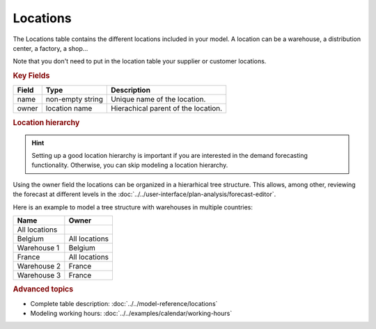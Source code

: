 =========
Locations
=========

The Locations table contains the different locations included in your model. A location
can be a warehouse, a distribution center, a factory, a shop...

Note that you don't need to put in the location table your supplier or customer locations.

.. rubric:: Key Fields

============ ================= ===========================================================
Field        Type              Description
============ ================= ===========================================================
name         non-empty string  Unique name of the location.
owner        location name     Hierachical parent of the location.
============ ================= ===========================================================

.. rubric:: Location hierarchy

.. Hint::

   Setting up a good location hierarchy is important if you are interested in the demand forecasting functionality. 
   Otherwise, you can skip modeling a location hierarchy.

Using the owner field the locations can be organized in a hierarhical tree structure. This allows,
among other, reviewing the forecast at different levels in the 
:doc:`../../user-interface/plan-analysis/forecast-editor`.

Here is an example to model a tree structure with warehouses in multiple countries:

.. image:: ../_images/location-hierarchy.png
   :width: 50%
   :alt: Example location hierarchy

============= =============
Name          Owner
============= =============
All locations  
Belgium       All locations
Warehouse 1   Belgium
France        All locations
Warehouse 2   France
Warehouse 3   France
============= =============

.. rubric:: Advanced topics

* Complete table description: :doc:`../../model-reference/locations`

* Modeling working hours: :doc:`../../examples/calendar/working-hours` 
